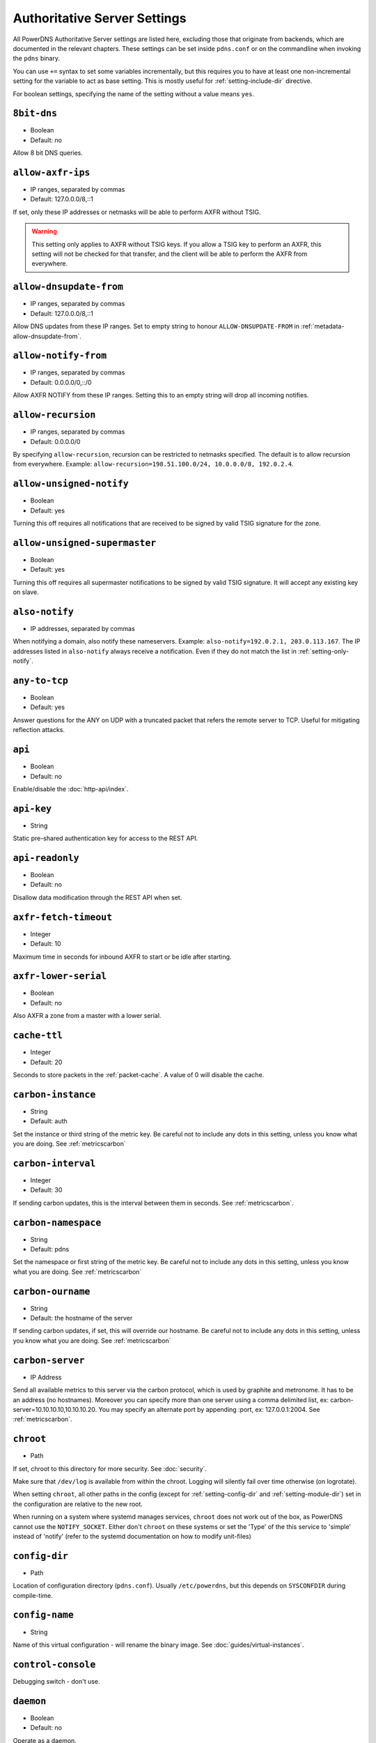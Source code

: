 Authoritative Server Settings
=============================

All PowerDNS Authoritative Server settings are listed here, excluding
those that originate from backends, which are documented in the relevant
chapters. These settings can be set inside ``pdns.conf`` or on the
commandline when invoking the ``pdns`` binary.

You can use ``+=`` syntax to set some variables incrementally, but this
requires you to have at least one non-incremental setting for the
variable to act as base setting. This is mostly useful for
:ref:`setting-include-dir` directive.

For boolean settings, specifying the name of the setting without a value
means ``yes``.

.. _setting-8bit-dns:

``8bit-dns``
------------

-  Boolean
-  Default: no

.. versionadded:: 4.0.0

Allow 8 bit DNS queries.

.. _setting-allow-axfr-ips:

``allow-axfr-ips``
------------------

-  IP ranges, separated by commas
-  Default: 127.0.0.0/8,::1

If set, only these IP addresses or netmasks will be able to perform
AXFR without TSIG.

.. warning::
   This setting only applies to AXFR without TSIG keys. If you allow a TSIG key to perform an AXFR,
   this setting will not be checked for that transfer, and the client will be able to perform the AXFR
   from everywhere.

.. _setting-allow-dnsupdate-from:

``allow-dnsupdate-from``
------------------------

-  IP ranges, separated by commas
-  Default: 127.0.0.0/8,::1

Allow DNS updates from these IP ranges. Set to empty string to honour ``ALLOW-DNSUPDATE-FROM`` in :ref:`metadata-allow-dnsupdate-from`.

.. _setting-allow-notify-from:

``allow-notify-from``
---------------------

-  IP ranges, separated by commas
-  Default: 0.0.0.0/0,::/0

Allow AXFR NOTIFY from these IP ranges. Setting this to an empty string
will drop all incoming notifies.

.. _setting-allow-recursion:

``allow-recursion``
-------------------

-  IP ranges, separated by commas
-  Default: 0.0.0.0/0

.. deprecated:: 4.1.0
  Recursion has been removed, see :doc:`guides/recursion`

By specifying ``allow-recursion``, recursion can be restricted to
netmasks specified. The default is to allow recursion from everywhere.
Example: ``allow-recursion=198.51.100.0/24, 10.0.0.0/8, 192.0.2.4``.

.. _setting-allow-unsigned-notify:

``allow-unsigned-notify``
-------------------------

-  Boolean
-  Default: yes

.. versionadded:: 4.0.0

Turning this off requires all notifications that are received to be
signed by valid TSIG signature for the zone.

.. _setting-allow-unsigned-supermaster:

``allow-unsigned-supermaster``
------------------------------

-  Boolean
-  Default: yes

.. versionadded:: 4.0.0

Turning this off requires all supermaster notifications to be signed by
valid TSIG signature. It will accept any existing key on slave.

.. _setting-also-notify:

``also-notify``
---------------

-  IP addresses, separated by commas

When notifying a domain, also notify these nameservers. Example:
``also-notify=192.0.2.1, 203.0.113.167``. The IP addresses listed in
``also-notify`` always receive a notification. Even if they do not match
the list in :ref:`setting-only-notify`.

.. _setting-any-to-tcp:

``any-to-tcp``
--------------

-  Boolean
-  Default: yes

.. versionchanged:: 4.0.1
  was 'no' before.

Answer questions for the ANY on UDP with a truncated packet that refers
the remote server to TCP. Useful for mitigating reflection attacks.

.. _setting-api:

``api``
-------

-  Boolean
-  Default: no

Enable/disable the :doc:`http-api/index`.

.. _setting-api-key:

``api-key``
-----------

-  String

.. versionadded:: 4.0.0

Static pre-shared authentication key for access to the REST API.

.. _setting-api-readonly:

``api-readonly``
----------------

-  Boolean
-  Default: no

.. versionadded:: 4.0.0
.. versionchanged:: 4.2.0
  This setting has been removed in 4.2.0.

Disallow data modification through the REST API when set.

.. _setting-axfr-fetch-timeout:

``axfr-fetch-timeout``
----------------------

- Integer
- Default: 10

.. versionadded:: 4.3.0

Maximum time in seconds for inbound AXFR to start or be idle after starting.

.. _setting-axfr-lower-serial:

``axfr-lower-serial``
---------------------

-  Boolean
-  Default: no

.. versionadded:: 4.0.4

Also AXFR a zone from a master with a lower serial.

.. _setting-cache-ttl:

``cache-ttl``
-------------

-  Integer
-  Default: 20

Seconds to store packets in the :ref:`packet-cache`. A value of 0 will disable the cache.

.. _setting-carbon-instance:

``carbon-instance``
-------------------

-  String
-  Default: auth

.. versionadded:: 4.2.0

Set the instance or third string of the metric key. Be careful not to include
any dots in this setting, unless you know what you are doing.
See :ref:`metricscarbon`

.. _setting-carbon-interval:

``carbon-interval``
-------------------

-  Integer
-  Default: 30

If sending carbon updates, this is the interval between them in seconds.
See :ref:`metricscarbon`.

.. _setting-carbon-namespace:

``carbon-namespace``
--------------------

-  String
-  Default: pdns

.. versionadded:: 4.2.0

Set the namespace or first string of the metric key. Be careful not to include
any dots in this setting, unless you know what you are doing.
See :ref:`metricscarbon`

.. _setting-carbon-ourname:

``carbon-ourname``
------------------

-  String
-  Default: the hostname of the server

If sending carbon updates, if set, this will override our hostname. Be
careful not to include any dots in this setting, unless you know what
you are doing. See :ref:`metricscarbon`

.. _setting-carbon-server:

``carbon-server``
-----------------

-  IP Address

Send all available metrics to this server via the carbon protocol, which
is used by graphite and metronome. It has to be an address (no
hostnames). Moreover you can specify more than one server using a comma delimited list, ex:
carbon-server=10.10.10.10,10.10.10.20.
You may specify an alternate port by appending :port, ex:
127.0.0.1:2004. See :ref:`metricscarbon`.

.. _setting-chroot:

``chroot``
----------

-  Path

If set, chroot to this directory for more security. See :doc:`security`.

Make sure that ``/dev/log`` is available from within the chroot. Logging
will silently fail over time otherwise (on logrotate).

When setting ``chroot``, all other paths in the config (except for
:ref:`setting-config-dir` and :ref:`setting-module-dir`)
set in the configuration are relative to the new root.

When running on a system where systemd manages services, ``chroot`` does
not work out of the box, as PowerDNS cannot use the ``NOTIFY_SOCKET``.
Either don't ``chroot`` on these systems or set the 'Type' of the this
service to 'simple' instead of 'notify' (refer to the systemd
documentation on how to modify unit-files)

.. _setting-config-dir:

``config-dir``
--------------

-  Path

Location of configuration directory (``pdns.conf``). Usually
``/etc/powerdns``, but this depends on ``SYSCONFDIR`` during
compile-time.

.. _setting-config-name:

``config-name``
---------------

-  String

Name of this virtual configuration - will rename the binary image. See
:doc:`guides/virtual-instances`.

.. _setting-control-console:

``control-console``
-------------------

Debugging switch - don't use.

.. _setting-daemon:

``daemon``
----------

-  Boolean
-  Default: no

Operate as a daemon.

.. _setting-default-api-rectify:

``default-api-rectify``
-----------------------
-  Boolean
-  Default: yes

.. versionadded:: 4.2.0

The value of :ref:`metadata-api-rectify` if it is not set on the zone.

.. note::
  Pre 4.2.0 the default was always no.

.. _setting-default-ksk-algorithms:
.. _setting-default-ksk-algorithm:

``default-ksk-algorithm``
-------------------------

-  String
-  Default: ecdsa256

.. versionchanged:: 4.1.0
  Renamed from ``default-ksk-algorithms``. No longer supports multiple algorithm names.

The algorithm that should be used for the KSK when running
:doc:`pdnsutil secure-zone <manpages/pdnsutil.1>` or using the :doc:`Zone API endpoint <http-api/cryptokey>`
to enable DNSSEC. Must be one of:

* rsasha1
* rsasha256
* rsasha512
* ecdsa256 (ECDSA P-256 with SHA256)
* ecdsa384 (ECDSA P-384 with SHA384)
* ed25519
* ed448

.. note::
  Actual supported algorithms depend on the crypto-libraries
  PowerDNS was compiled against. To check the supported DNSSEC algorithms
  in your build of PowerDNS, run ``pdnsutil list-algorithms``.

.. _setting-default-ksk-size:

``default-ksk-size``
--------------------

-  Integer
-  Default: whichever is default for `default-ksk-algorithm`_

The default keysize for the KSK generated with :doc:`pdnsutil secure-zone <dnssec/pdnsutil>`.
Only relevant for algorithms with non-fixed keysizes (like RSA).

.. _setting-default-publish-cdnskey:

``default-publish-cdnskey``
---------------------------
- Integer
- Default: empty

.. versionadded:: 4.3.0

The default PUBLISH-CDNSKEY value for zones that do not have one individually specified.
See the :ref:`metadata-publish-cdnskey-publish-cds` docs for more information.

.. _setting-default-publish-cds:

``default-publish-cds``
-----------------------

- Comma-separated integers
- Default: empty

.. versionadded:: 4.3.0

The default PUBLISH-CDS value for zones that do not have one individually specified.
See the :ref:`metadata-publish-cdnskey-publish-cds` docs for more information.

.. _setting-default-soa-edit:

``default-soa-edit``
--------------------

-  String
-  Default: empty

Use this soa-edit value for all zones if no
:ref:`metadata-soa-edit` metadata value is set.

.. _setting-default-soa-edit-signed:

``default-soa-edit-signed``
---------------------------

-  String
-  Default: empty

Use this soa-edit value for all signed zones if no
:ref:`metadata-soa-edit` metadata value is set.
Overrides :ref:`setting-default-soa-edit`

.. _setting-default-soa-mail:

``default-soa-mail``
--------------------

-  String

.. deprecated:: 4.2.0
  This setting has been deprecated and will be removed in 4.4.0

Mail address to insert in the SOA record if none set in the backend.

.. _setting-default-soa-name:

``default-soa-name``
--------------------

-  String
-  Default: a.misconfigured.powerdns.server

.. deprecated:: 4.2.0
  This setting has been deprecated and will be removed in 4.4.0

Name to insert in the SOA record if none set in the backend.

.. _setting-default-ttl:

``default-ttl``
---------------

-  Integer
-  Default: 3600

TTL to use when none is provided.

.. _setting-default-zsk-algorithms:
.. _setting-default-zsk-algorithm:

``default-zsk-algorithm``
--------------------------

-  String
-  Default: (empty)

.. versionchanged:: 4.1.0
  Renamed from ``default-zsk-algorithms``. Does no longer support multiple algorithm names.

The algorithm that should be used for the ZSK when running
:doc:`pdnsutil secure-zone <manpages/pdnsutil.1>` or using the :doc:`Zone API endpoint <http-api/cryptokey>`
to enable DNSSEC. Must be one of:

* rsasha1
* rsasha256
* rsasha512
* ecdsa256 (ECDSA P-256 with SHA256)
* ecdsa384 (ECDSA P-384 with SHA384)
* ed25519
* ed448

.. note::
  Actual supported algorithms depend on the crypto-libraries
  PowerDNS was compiled against. To check the supported DNSSEC algorithms
  in your build of PowerDNS, run ``pdnsutil list-algorithms``.

.. _setting-default-zsk-size:

``default-zsk-size``
--------------------

-  Integer
-  Default: 0 (automatic default for `default-zsk-algorithm`_)

The default keysize for the ZSK generated with :doc:`pdnsutil secure-zone <dnssec/pdnsutil>`.
Only relevant for algorithms with non-fixed keysizes (like RSA).

.. _setting-direct-dnskey:

``direct-dnskey``
-----------------

-  Boolean
-  Default: no

Read additional DNSKEY, CDS and CDNSKEY records from the records table/your BIND zonefile. If not
set, DNSKEY, CDS and CDNSKEY records in the zonefiles are ignored.

.. _setting-disable-axfr:

``disable-axfr``
----------------

-  Boolean
-  Default: no

Do not allow zone transfers.

.. _setting-disable-axfr-rectify:

``disable-axfr-rectify``
------------------------

-  Boolean
-  Default: no

Disable the rectify step during an outgoing AXFR. Only required for
regression testing.

.. _setting-disable-syslog:

``disable-syslog``
------------------

-  Boolean
-  Default: no

Do not log to syslog, only to stdout. Use this setting when running
inside a supervisor that handles logging (like systemd).

.. warning::
  Do not use this setting in combination with :ref:`setting-daemon` as all
  logging will disappear.

.. _setting-disable-tcp:

``disable-tcp``
---------------

-  Boolean
-  Default: no

.. versionchanged:: 4.2.0
  This setting has been removed

Do not listen to TCP queries. Breaks RFC compliance.

.. _setting-distributor-threads:

``distributor-threads``
-----------------------

-  Integer
-  Default: 3

Number of Distributor (backend) threads to start per receiver thread.
See :doc:`performance`.

.. _setting-dname-processing:

``dname-processing``
--------------------

-  Boolean
-  Default: no

Synthesise CNAME records from DNAME records as required. This
approximately doubles query load. **Do not combine with DNSSEC!**

.. _setting-dnssec-key-cache-ttl:

``dnssec-key-cache-ttl``
------------------------

-  Integer
-  Default: 30

Seconds to cache DNSSEC keys from the database. A value of 0 disables
caching.

.. _setting-dnsupdate:

``dnsupdate``
-------------

-  Boolean
-  Default: no

Enable/Disable DNS update (RFC2136) support. See :doc:`dnsupdate` for more.

.. _setting-do-ipv6-additional-processing:

``do-ipv6-additional-processing``
---------------------------------

-  Boolean
-  Default: yes

.. versionchanged:: 4.4.0
  This setting has been removed

Perform AAAA additional processing. This sends AAAA records in the
ADDITIONAL section when sending a referral.

.. _setting-domain-metadata-cache-ttl:

``domain-metadata-cache-ttl``
-----------------------------

-  Integer
-  Default: 60

Seconds to cache domain metadata from the database. A value of 0
disables caching.

.. _setting-edns-subnet-processing:

``edns-subnet-processing``
--------------------------

-  Boolean
-  Default: no

Enables EDNS subnet processing, for backends that support it.

.. _setting-enable-lua-records:

``enable-lua-records``
----------------------

-  One of ``no``, ``yes`` (or empty), or ``shared``, String
-  Default: no

.. versionadded:: 4.2.0

Globally enable the :doc:`LUA records <lua-records/index>` feature.

To use shared LUA states, set this to ``shared``, see :ref:`lua-records-shared-state`.

.. _setting-entropy-source:

``entropy-source``
------------------

-  Path
-  Default: /dev/urandom

Entropy source file to use.

.. _setting-expand-alias:

``expand-alias``
----------------

-  Boolean
-  Default: no

.. versionadded:: 4.1.0

If this is enabled, ALIAS records are expanded (synthesized to their
A/AAAA).

If this is disabled (the default), ALIAS records will not be expanded and
the server will will return NODATA for A/AAAA queries for such names.

.. note::
  :ref:`setting-resolver` must also be set for ALIAS expansion to work!

.. note::
  In PowerDNS Authoritative Server 4.0.x, this setting did not exist and
  ALIAS was always expanded.

.. _setting-forward-dnsupdate:

``forward-dnsupdate``
---------------------

-  Boolean
-  Default: no

Forward DNS updates sent to a slave to the master.

.. _setting-forward-notify:

``forward-notify``
------------------

-  IP addresses, separated by commas

IP addresses to forward received notifications to regardless of master
or slave settings.

.. note::
  The intended use is in anycast environments where it might be
  necessary for a proxy server to perform the AXFR. The usual checks are
  performed before any received notification is forwarded.

.. _setting-guardian:

``guardian``
------------

-  Boolean
-  Default: no

Run within a guardian process. See :ref:`running-guardian`.

.. _setting-include-dir:

``include-dir``
---------------

-  Path

Directory to scan for additional config files. All files that end with
.conf are loaded in order using ``POSIX`` as locale.

.. _setting-launch:

``launch``
----------

-  Backend names, separated by commas

Which backends to launch and order to query them in. Launches backends.
In its most simple form, supply all backends that need to be launched.
e.g.

.. code-block:: ini

    launch=bind,gmysql,remote

If you find that you need to query a backend multiple times with
different configuration, you can specify a name for later
instantiations. e.g.:

.. code-block:: ini

    launch=gmysql,gmysql:server2

In this case, there are 2 instances of the gmysql backend, one by the
normal name and the second one is called 'server2'. The backend
configuration item names change: e.g. ``gmysql-host`` is available to
configure the ``host`` setting of the first or main instance, and
``gmysql-server2-host`` for the second one.

Running multiple instances of the BIND backend is not allowed.

.. _setting-load-modules:

``load-modules``
----------------

-  Paths, separated by commas

If backends are available in nonstandard directories, specify their
location here. Multiple files can be loaded if separated by commas. Only
available in non-static distributions.

.. _setting-local-address:

``local-address``
-----------------
.. versionchanged:: 4.3.0
  now also accepts IPv6 addresses

.. versionchanged:: 4.3.0
  Before 4.3.0, this setting only supported IPv4 addresses.

-  IPv4/IPv6 Addresses, with optional port numbers, separated by commas or whitespace
-  Default: ``0.0.0.0, ::``

Local IP addresses to which we bind. Each address specified can
include a port number; if no port is included then the
:ref:`setting-local-port` port will be used for that address. If a
port number is specified, it must be separated from the address with a
':'; for an IPv6 address the address must be enclosed in square
brackets.

Examples::

  local-address=127.0.0.1 ::1
  local-address=0.0.0.0:5353
  local-address=[::]:8053
  local-address=127.0.0.1:53, [::1]:5353

.. _setting-local-address-nonexist-fail:

``local-address-nonexist-fail``
-------------------------------

-  Boolean
-  Default: no

Fail to start if one or more of the
:ref:`setting-local-address`'s do not exist on this server.

.. _setting-local-ipv6:

``local-ipv6``
--------------
.. deprecated:: 4.3.0
  This setting has been deprecated, use :ref:`setting-local-address`

-  IPv6 Addresses, separated by commas or whitespace
-  Default: ``::``

Local IPv6 address to which we bind. It is highly advised to bind to
specific interfaces and not use the default 'bind to any'. This causes
big problems if you have multiple IP addresses.

.. _setting-local-ipv6-nonexist-fail:

``local-ipv6-nonexist-fail``
----------------------------

.. versionchanged:: 4.3.0
  This setting has been removed, use :ref:`setting-local-address-nonexist-fail`

-  Boolean
-  Default: no

Fail to start if one or more of the :ref:`setting-local-ipv6`
addresses do not exist on this server.

.. _setting-local-port:

``local-port``
--------------

-  Integer
-  Default: 53

Local port to bind to.
If an address in :ref:`setting-local-address` does not have an explicit port, this port is used.

.. _setting-log-dns-details:

``log-dns-details``
-------------------

-  Boolean
-  Default: no

If set to 'no', informative-only DNS details will not even be sent to
syslog, improving performance.

.. _setting-log-dns-queries:

``log-dns-queries``
-------------------

-  Boolean
-  Default: no

Tell PowerDNS to log all incoming DNS queries. This will lead to a lot
of logging! Only enable for debugging! Set :ref:`setting-loglevel`
to at least 5 to see the logs.

.. _setting-log-timestamp:

``log-timestamp``
-----------------

- Bool
- Default: yes

.. versionadded:: 4.1.0

When printing log lines to stdout, prefix them with timestamps.
Disable this if the process supervisor timestamps these lines already.

.. note::
  The systemd unit file supplied with the source code already disables timestamp printing

.. _setting-logging-facility:

``logging-facility``
--------------------

If set to a digit, logging is performed under this LOCAL facility. See :ref:`logging-to-syslog`.
Do not pass names like 'local0'!

.. _setting-loglevel:

``loglevel``
------------

-  Integer
-  Default: 4

Amount of logging. Higher is more. Do not set below 3. Corresponds to "syslog" level values,
e.g. error = 3, warning = 4, notice = 5, info = 6

.. _setting-lua-axfr-script:

``lua-axfr-script``
-------------------

-  String
-  Default: empty

.. versionadded:: 4.1.0

Script to be used to edit incoming AXFRs, see :ref:`modes-of-operation-axfrfilter`

.. _setting-lua-health-checks-expire-delay:

``lua-health-checks-expire-delay``
----------------------------------

-  Integer
-  Default: 3600

.. versionadded:: 4.3.0

Amount of time (in seconds) to expire (remove) a LUA monitoring check when the record
isn't used any more (either deleted or modified).

.. _setting-lua-health-checks-interval:

``lua-health-checks-interval``
------------------------------

-  Integer
-  Default: 5

.. versionadded:: 4.3.0

Amount of time (in seconds) between subsequent monitoring health checks. Does nothing
if the checks take more than that time to execute.

.. _setting-lua-prequery-script:

``lua-prequery-script``
-----------------------

-  Path

Lua script to run before answering a query. This is a feature used
internally for regression testing. The API of this functionality is not
guaranteed to be stable, and is in fact likely to change.

.. _setting-lua-records-exec-limit:

``lua-records-exec-limit``
-----------------------------

-  Integer
-  Default: 1000

Limit LUA records scripts to ``lua-records-exec-limit`` instructions.
Setting this to any value less than or equal to 0 will set no limit.

.. _setting-master:

``master``
----------

-  Boolean
-  Default: no

Turn on master support. See :ref:`master-operation`.

.. _setting-max-cache-entries:

``max-cache-entries``
---------------------

-  Integer
-  Default: 1000000

.. versionchanged:: 4.1.0
  The packet and query caches are distinct. Previously, this setting was used for
  both the packet and query caches. See :ref:`setting-max-packet-cache-entries` for
  the packet-cache setting.

Maximum number of entries in the query cache. 1 million (the default)
will generally suffice for most installations.

.. _setting-max-ent-entries:

``max-ent-entries``
-------------------

-  Integer
-  Default: 100000

Maximum number of empty non-terminals to add to a zone. This is a
protection measure to avoid database explosion due to long names.

.. _setting-max-generate-steps:

``max-generate-steps``
----------------------

.. versionadded:: 4.3.0

-  Integer
-  Default: 0

Maximum number of steps for a '$GENERATE' directive when parsing a
zone file. This is a protection measure to prevent consuming a lot of
CPU and memory when untrusted zones are loaded. Default to 0 which
means unlimited.

.. _setting-max-nsec3-iterations:

``max-nsec3-iterations``
------------------------

-  Integer
-  Default: 500

Limit the number of NSEC3 hash iterations for zone configurations.
For more information see :ref:`dnssec-operational-nsec-modes-params`.

.. _setting-max-packet-cache-entries:

``max-packet-cache-entries``
----------------------------

-  Integer
-  Default: 1000000

.. versionadded:: 4.1.0

Maximum number of entries in the packet cache. 1 million (the default)
will generally suffice for most installations.

.. _setting-max-queue-length:

``max-queue-length``
--------------------

-  Integer
-  Default: 5000

If this many packets are waiting for database attention, consider the
situation hopeless and respawn.

.. _setting-max-signature-cache-entries:

``max-signature-cache-entries``
-------------------------------

-  Integer
-  Default: 2^31-1 (on most systems), 2^63-1 (on ILP64 systems)

Maximum number of signatures cache entries

.. _setting-max-tcp-connection-duration:

``max-tcp-connection-duration``
-------------------------------

-  Integer
-  Default: 0

Maximum time in seconds that a TCP DNS connection is allowed to stay
open. 0 means unlimited. Note that exchanges related to an AXFR or IXFR
are not affected by this setting.

.. _setting-max-tcp-connections:

``max-tcp-connections``
-----------------------

-  Integer
-  Default: 20

Allow this many incoming TCP DNS connections simultaneously.

.. _setting-max-tcp-connections-per-client:

``max-tcp-connections-per-client``
----------------------------------

-  Integer
-  Default: 0

Maximum number of simultaneous TCP connections per client. 0 means
unlimited.

.. _setting-max-tcp-transactions-per-conn:

``max-tcp-transactions-per-conn``
---------------------------------

-  Integer
-  Default: 0

Allow this many DNS queries in a single TCP transaction. 0 means
unlimited. Note that exchanges related to an AXFR or IXFR are not
affected by this setting.

.. _setting-module-dir:

``module-dir``
--------------

-  Path

Directory for modules. Default depends on ``PKGLIBDIR`` during
compile-time.

.. _setting-negquery-cache-ttl:

``negquery-cache-ttl``
----------------------

-  Integer
-  Default: 60

Seconds to store queries with no answer in the Query Cache. See :ref:`query-cache`.

.. _setting-no-config:

``no-config``
-------------

-  Boolean
-  Default: no

Do not attempt to read the configuration file. Useful for configuration
by parameters from the command line only.

.. _setting-no-shuffle:

``no-shuffle``
--------------

-  Boolean
-  Default: no

Do not attempt to shuffle query results, used for regression testing.

.. _setting-non-local-bind:

``non-local-bind``
------------------

-  Boolean
-  Default: no

Bind to addresses even if one or more of the
:ref:`setting-local-address`'s do not exist on this server.
Setting this option will enable the needed socket options to allow
binding to non-local addresses. This feature is intended to facilitate
ip-failover setups, but it may also mask configuration issues and for
this reason it is disabled by default.

.. _setting-only-notify:

``only-notify``
---------------

-  IP Ranges, separated by commas or whitespace
-  Default: 0.0.0.0/0, ::/0

For type=MASTER zones (or SLAVE zones with slave-renotify enabled)
PowerDNS automatically sends NOTIFYs to the name servers specified in
the NS records. By specifying networks/mask as whitelist, the targets
can be limited. The default is to notify the world. To completely
disable these NOTIFYs set ``only-notify`` to an empty value. Independent
of this setting, the IP addresses or netmasks configured with
:ref:`setting-also-notify` and ``ALSO-NOTIFY`` domain metadata
always receive AXFR NOTIFYs.

IP addresses and netmasks can be excluded by prefixing them with a ``!``.
To notify all IP addresses apart from the 192.168.0.0/24 subnet use the following::

  only-notify=0.0.0.0/0, ::/0, !192.168.0.0/24

.. note::
  Even if NOTIFYs are limited by a netmask, PowerDNS first has to
  resolve all the hostnames to check their IP addresses against the
  specified whitelist. The resolving may take considerable time,
  especially if those hostnames are slow to resolve. If you do not need to
  NOTIFY the slaves defined in the NS records (e.g. you are using another
  method to distribute the zone data to the slaves), then set
  :ref:`setting-only-notify` to an empty value and specify the notification targets
  explicitly using :ref:`setting-also-notify` and/or
  :ref:`metadata-also-notify` domain metadata to avoid this potential bottleneck.

.. note::
  If your slaves support an Internet Protocol version, which your master does not,
  then set ``only-notify`` to include only supported protocol version.
  Otherwise there will be error trying to resolve address.

  For example, slaves support both IPv4 and IPv6, but PowerDNS master have only IPv4,
  so allow only IPv4 with ``only-notify``:

  .. code-block:: ini

    only-notify=0.0.0.0/0

.. _setting-out-of-zone-additional-processing:

``out-of-zone-additional-processing``
-------------------------------------

-  Boolean
-  Default: yes

.. deprecated:: 4.2.0
  This setting has been removed.

Do out of zone additional processing. This means that if a malicious
user adds a '.com' zone to your server, it is not used for other domains
and will not contaminate answers. Do not enable this setting if you run
a public DNS service with untrusted users.

The docs had previously indicated that the default was "no", but the
default has been "yes" since 2005.

.. _setting-outgoing-axfr-expand-alias:

``outgoing-axfr-expand-alias``
------------------------------

-  Boolean
-  Default: no

If this is enabled, ALIAS records are expanded (synthesized to their
A/AAAA) during outgoing AXFR. This means slaves will not automatically
follow changes in those A/AAAA records unless you AXFR regularly!

If this is disabled (the default), ALIAS records are sent verbatim
during outgoing AXFR. Note that if your slaves do not support ALIAS,
they will return NODATA for A/AAAA queries for such names.

.. _setting-overload-queue-length:

``overload-queue-length``
-------------------------

-  Integer
-  Default: 0 (disabled)

If this many packets are waiting for database attention, answer any new
questions strictly from the packet cache.

.. _setting-prevent-self-notification:

``prevent-self-notification``
-----------------------------

-  Boolean
-  Default: yes

PowerDNS Authoritative Server attempts to not send out notifications to
itself in master mode. In very complicated situations we could guess
wrong and not notify a server that should be notified. In that case, set
prevent-self-notification to "no".

.. _setting-query-cache-ttl:

``query-cache-ttl``
-------------------

-  Integer
-  Default: 20

Seconds to store queries with an answer in the Query Cache. See :ref:`query-cache`.

.. _setting-query-local-address:

``query-local-address``
-----------------------
.. versionchanged:: 4.4.0
  Accepts both IPv4 and IPv6 addresses. Also accept more than one address per
  address family.

-  IP addresses, separated by spaces or commas
-  Default: `0.0.0.0 ::`

The IP addresses to use as a source address for sending queries. Useful if
you have multiple IPs and PowerDNS is not bound to the IP address your
operating system uses by default for outgoing packets.

PowerDNS will pick the correct address family based on the remote's address (v4
for outgoing v4, v6 for outgoing v6). However, addresses are selected at random
without taking into account ip subnet reachability. It is highly recommended to
use the defaults in that case (the kernel will pick the right source address for
the network).

.. _setting-query-local-address6:

``query-local-address6``
------------------------
.. deprecated:: 4.4.0
  Use :ref:`setting-query-local-address`. The default has been changed
  from '::' to unset.

-  IPv6 Address
-  Default: unset

Source IP address for sending IPv6 queries.

.. _setting-query-logging:

``query-logging``
-----------------

-  Boolean
-  Default: no

Boolean, hints to a backend that it should log a textual representation
of queries it performs. Can be set at runtime.

.. _setting-queue-limit:

``queue-limit``
---------------

-  Integer
-  Default: 1500

Maximum number of milliseconds to queue a query. See :doc:`performance`.

.. _setting-receiver-threads:

``receiver-threads``
--------------------

-  Integer
-  Default: 1

Number of receiver (listening) threads to start. See :doc:`performance`.

.. _setting-recursive-cache-ttl:

``recursive-cache-ttl``
-----------------------

-  Integer
-  Default: 10

.. deprecated:: 4.1.0
  Recursion has been removed, see :doc:`guides/recursion`

Seconds to store recursive packets in the :ref:`packet-cache`.

.. _setting-recursor:

``recursor``
------------

-  IP Address

.. deprecated:: 4.1.0
  Recursion has been removed, see :doc:`guides/recursion`

If set, recursive queries will be handed to the recursor specified here.

.. _setting-resolver:

``resolver``
------------

-  IP Addresses with optional port, separated by commas

.. versionadded:: 4.1.0

Use these resolver addresses for ALIAS and the internal stub resolver.
If this is not set, ``/etc/resolv.conf`` is parsed for upstream
resolvers.

.. _setting-retrieval-threads:

``retrieval-threads``
---------------------

-  Integer
-  Default: 2

Number of AXFR slave threads to start.

.. _setting-reuseport:

``reuseport``
-------------

-  Boolean
-  Default: No

On Linux 3.9 and some BSD kernels the ``SO_REUSEPORT`` option allows
each receiver-thread to open a new socket on the same port which allows
for much higher performance on multi-core boxes. Setting this option
will enable use of ``SO_REUSEPORT`` when available and seamlessly fall
back to a single socket when it is not available. A side-effect is that
you can start multiple servers on the same IP/port combination which may
or may not be a good idea. You could use this to enable transparent
restarts, but it may also mask configuration issues and for this reason
it is disabled by default.

.. _setting-rng:

``rng``
-------

- String
- Default: auto

Specify which random number generator to use. Permissible choices are:

- auto - choose automatically
- sodium - Use libsodium ``randombytes_uniform``
- openssl - Use libcrypto ``RAND_bytes``
- getrandom - Use libc getrandom, falls back to urandom if it does not really work
- arc4random - Use BSD ``arc4random_uniform``
- urandom - Use ``/dev/urandom``
- kiss - Use simple settable deterministic RNG. **FOR TESTING PURPOSES ONLY!**

.. note::
  Not all choices are available on all systems.

.. _setting-security-poll-suffix:

``security-poll-suffix``
------------------------

-  String
-  Default: secpoll.powerdns.com.

Domain name from which to query security update notifications. Setting
this to an empty string disables secpoll.

.. _setting-send-signed-notify:

``send-signed-notify``
----------------------

-  Boolean
-  Default: yes

If yes, outgoing NOTIFYs will be signed if a TSIG key is configured for the zone.
If there are multiple TSIG keys configured for a domain, PowerDNS will use the
first one retrieved from the backend, which may not be the correct one for the
respective slave. Hence, in setups with multiple slaves with different TSIG keys
it may be required to send NOTIFYs unsigned.

.. _setting-server-id:

``server-id``
-------------

-  String
-  Default: The hostname of the server

This is the server ID that will be returned on an EDNS NSID query.

.. _setting-setgid:

``setgid``
----------

-  String

If set, change group id to this gid for more security. See :doc:`security`.

.. _setting-setuid:

``setuid``
----------

-  String

If set, change user id to this uid for more security. See :doc:`security`.

.. _setting-signing-threads:

``signing-threads``
-------------------

-  Integer
-  Default: 3

Tell PowerDNS how many threads to use for signing. It might help improve
signing speed by changing this number.

.. _setting-slave:

``slave``
---------

-  Boolean
-  Default: no

Turn on slave support. See :ref:`slave-operation`.

.. _setting-slave-cycle-interval:

``slave-cycle-interval``
------------------------

-  Integer
-  Default: 60

On a master, this is the amount of seconds between the master checking
the SOA serials in its database to determine to send out NOTIFYs to the
slaves. On slaves, this is the number of seconds between the slave
checking for updates to zones.

.. _setting-slave-renotify:

``slave-renotify``
------------------

-  Boolean
-  Default: no

This setting will make PowerDNS renotify the slaves after an AXFR is
*received* from a master. This is useful when using when running a
signing-slave.

See :ref:`metadata-slave-renotify` to set this per-zone.

.. _setting-soa-expire-default:

``soa-expire-default``
----------------------

-  Integer
-  Default: 604800

.. deprecated:: 4.2.0
  This setting has been deprecated and will be removed in 4.4.0

Default :ref:`types-soa` expire.

.. _setting-soa-minimum-ttl:

``soa-minimum-ttl``
-------------------

-  Integer
-  Default: 3600

.. deprecated:: 4.2.0
  This setting has been deprecated and will be removed in 4.4.0

Default :ref:`types-soa` minimum ttl.

.. _setting-soa-refresh-default:

``soa-refresh-default``
-----------------------

-  Integer
-  Default: 10800

.. deprecated:: 4.2.0
  This setting has been deprecated and will be removed in 4.4.0

Default :ref:`types-soa` refresh.

.. _setting-soa-retry-default:

``soa-retry-default``
---------------------

-  Integer
-  Default: 3600

.. deprecated:: 4.2.0
  This setting has been deprecated and will be removed in 4.4.0

Default :ref:`types-soa` retry.

.. _setting-socket-dir:

``socket-dir``
--------------

-  Path

Where the controlsocket will live. The default depends on
``LOCALSTATEDIR`` during compile-time (usually ``/var/run`` or
``/run``). See :ref:`control-socket`.

This path will also contain the pidfile for this instance of PowerDNS
called ``pdns.pid`` by default. See :ref:`setting-config-name`
and :doc:`Virtual Hosting <guides/virtual-instances>` how this can differ.

.. _setting-superslave:

``superslave``
---------------

-  Boolean
-  Default: no

.. versionadded:: 4.1.9
  In versions before 4.1.9, this setting did not exist and supermaster support
  was enabled by default.

.. versionchanged:: 4.2.0
  Before 4.2.0, the default was yes.

Turn on supermaster support. See :ref:`supermaster-operation`.

.. _setting-tcp-control-address:

``tcp-control-address``
-----------------------

-  IP Address

Address to bind to for TCP control.

.. _setting-tcp-control-port:

``tcp-control-port``
--------------------

-  Integer
-  Default: 53000

Port to bind to for TCP control.

.. _setting-tcp-control-range:

``tcp-control-range``
---------------------

-  IP Ranges, separated by commas or whitespace

Limit TCP control to a specific client range.

.. _setting-tcp-control-secret:

``tcp-control-secret``
----------------------

-  String

Password for TCP control.

.. _setting-tcp-fast-open:

``tcp-fast-open``
-----------------

-  Integer
-  Default: 0 (Disabled)

.. versionadded:: 4.1.0

Enable TCP Fast Open support, if available, on the listening sockets.
The numerical value supplied is used as the queue size, 0 meaning
disabled.

.. _setting-tcp-idle-timeout:

``tcp-idle-timeout``
--------------------

-  Integer
-  Default: 5

Maximum time in seconds that a TCP DNS connection is allowed to stay
open while being idle, meaning without PowerDNS receiving or sending
even a single byte.

.. _setting-traceback-handler:

``traceback-handler``
---------------------

-  Boolean
-  Default: yes

Enable the Linux-only traceback handler.

.. _setting-trusted-notification-proxy:

``trusted-notification-proxy``
------------------------------

-  String

IP address of incoming notification proxy

.. _setting-udp-truncation-threshold:

``udp-truncation-threshold``
----------------------------
.. versionchanged:: 4.2.0
  Before 4.2.0, the default was 1680

-  Integer
-  Default: 1232

EDNS0 allows for large UDP response datagrams, which can potentially
raise performance. Large responses however also have downsides in terms
of reflection attacks. Maximum value is 65535, but values above
4096 should probably not be attempted.

.. note:: Why 1232?

  1232 is the largest number of payload bytes that can fit in the smallest IPv6 packet.
  IPv6 has a minimum MTU of 1280 bytes (:rfc:`RFC 8200, section 5 <8200#section-5>`), minus 40 bytes for the IPv6 header, minus 8 bytes for the UDP header gives 1232, the maximum payload size for the DNS response.

.. _setting-version-string:

``version-string``
------------------

-  Any of: ``anonymous``, ``powerdns``, ``full``, String
-  Default: full

When queried for its version over DNS
(``dig chaos txt version.bind @pdns.ip.address``), PowerDNS normally
responds truthfully. With this setting you can overrule what will be
returned. Set the ``version-string`` to ``full`` to get the default
behaviour, to ``powerdns`` to just make it state
``Served by PowerDNS - https://www.powerdns.com/``. The ``anonymous``
setting will return a ServFail, much like Microsoft nameservers do. You
can set this response to a custom value as well.

.. _setting-webserver:

``webserver``
-------------

-  Boolean
-  Default: no

Start a webserver for monitoring. See :doc:`performance`".

.. versionchanged:: 4.1.0
  It was necessary to enable the webserver to use the REST API, this is no longer the case.

.. _setting-webserver-address:

``webserver-address``
---------------------

-  IP Address
-  Default: 127.0.0.1

IP Address for webserver/API to listen on.

.. _setting-webserver-allow-from:

``webserver-allow-from``
------------------------

-  IP ranges, separated by commas or whitespace
-  Default: 127.0.0.1,::1

.. versionchanged:: 4.1.0

    Default is now 127.0.0.1,::1, was 0.0.0.0/0,::/0 before.

Webserver/API access is only allowed from these subnets.

.. _setting-webserver-loglevel:

``webserver-loglevel``
----------------------
.. versionadded:: 4.2.0

-  String, one of "none", "normal", "detailed"

The amount of logging the webserver must do. "none" means no useful webserver information will be logged.
When set to "normal", the webserver will log a line per request that should be familiar::

  [webserver] e235780e-a5cf-415e-9326-9d33383e739e 127.0.0.1:55376 "GET /api/v1/servers/localhost/bla HTTP/1.1" 404 196

When set to "detailed", all information about the request and response are logged::

  [webserver] e235780e-a5cf-415e-9326-9d33383e739e Request Details:
  [webserver] e235780e-a5cf-415e-9326-9d33383e739e  Headers:
  [webserver] e235780e-a5cf-415e-9326-9d33383e739e   accept: text/html,application/xhtml+xml,application/xml;q=0.9,*/*;q=0.8
  [webserver] e235780e-a5cf-415e-9326-9d33383e739e   accept-encoding: gzip, deflate
  [webserver] e235780e-a5cf-415e-9326-9d33383e739e   accept-language: en-US,en;q=0.5
  [webserver] e235780e-a5cf-415e-9326-9d33383e739e   connection: keep-alive
  [webserver] e235780e-a5cf-415e-9326-9d33383e739e   dnt: 1
  [webserver] e235780e-a5cf-415e-9326-9d33383e739e   host: 127.0.0.1:8081
  [webserver] e235780e-a5cf-415e-9326-9d33383e739e   upgrade-insecure-requests: 1
  [webserver] e235780e-a5cf-415e-9326-9d33383e739e   user-agent: Mozilla/5.0 (X11; Linux x86_64; rv:64.0) Gecko/20100101 Firefox/64.0
  [webserver] e235780e-a5cf-415e-9326-9d33383e739e  No body
  [webserver] e235780e-a5cf-415e-9326-9d33383e739e Response details:
  [webserver] e235780e-a5cf-415e-9326-9d33383e739e  Headers:
  [webserver] e235780e-a5cf-415e-9326-9d33383e739e   Connection: close
  [webserver] e235780e-a5cf-415e-9326-9d33383e739e   Content-Length: 49
  [webserver] e235780e-a5cf-415e-9326-9d33383e739e   Content-Type: text/html; charset=utf-8
  [webserver] e235780e-a5cf-415e-9326-9d33383e739e   Server: PowerDNS/0.0.15896.0.gaba8bab3ab
  [webserver] e235780e-a5cf-415e-9326-9d33383e739e  Full body: 
  [webserver] e235780e-a5cf-415e-9326-9d33383e739e   <!html><title>Not Found</title><h1>Not Found</h1>
  [webserver] e235780e-a5cf-415e-9326-9d33383e739e 127.0.0.1:55376 "GET /api/v1/servers/localhost/bla HTTP/1.1" 404 196

The value between the hooks is a UUID that is generated for each request. This can be used to find all lines related to a single request.

.. note::
  The webserver logs these line on the NOTICE level. The :ref:`setting-loglevel` seting must be 5 or higher for these lines to end up in the log.

.. _setting-webserver-max-bodysize:

``webserver-max-bodysize``
--------------------------
.. versionadded:: 4.2.0

-  Integer
-  Default: 2

Maximum request/response body size in megabytes.

.. _setting-webserver-password:

``webserver-password``
----------------------

-  String

The plaintext password required for accessing the webserver.

.. _setting-webserver-port:

``webserver-port``
------------------

-  Integer
-  Default: 8081

The port where webserver/API will listen on.

.. _setting-webserver-print-arguments:

``webserver-print-arguments``
-----------------------------

-  Boolean
-  Default: no

If the webserver should print arguments.

.. _setting-write-pid:

``write-pid``
-------------

-  Boolean
-  Default: yes

If a PID file should be written.

.. _setting-xfr-max-received-mbytes:

``xfr-max-received-mbytes``
---------------------------

-  Integer
-  Default: 100

Specifies the maximum number of received megabytes allowed on an
incoming AXFR/IXFR update, to prevent resource exhaustion. A value of 0
means no restriction.
